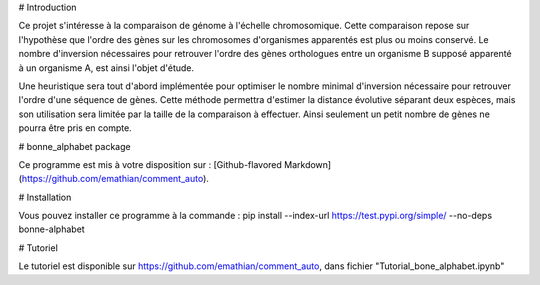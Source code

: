 # Introduction 

Ce projet s'intéresse à la comparaison de génome à l'échelle chromosomique. Cette comparaison repose sur l'hypothèse que l'ordre des gènes sur les chromosomes d'organismes apparentés est plus ou moins conservé. Le nombre d'inversion nécessaires pour retrouver l'ordre des gènes orthologues entre un organisme B supposé apparenté à un organisme A, est ainsi l'objet d'étude. 

Une heuristique sera tout d'abord implémentée pour optimiser le nombre minimal d'inversion nécessaire pour retrouver l'ordre d'une séquence de gènes. Cette méthode permettra d'estimer la distance évolutive séparant deux espèces, mais son utilisation sera limitée par la taille de la comparaison à effectuer. Ainsi seulement un petit nombre de gènes ne pourra être pris en compte. 

# bonne_alphabet package

Ce programme est mis à votre disposition sur : 
[Github-flavored Markdown](https://github.com/emathian/comment_auto).

# Installation 
 
Vous pouvez installer ce programme à la commande :
pip install --index-url https://test.pypi.org/simple/ --no-deps bonne-alphabet

# Tutoriel 

Le tutoriel est disponible sur https://github.com/emathian/comment_auto, dans fichier "Tutorial_bone_alphabet.ipynb"